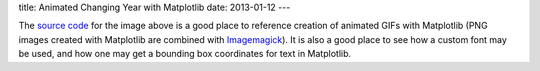 title: Animated Changing Year with Matplotlib
date: 2013-01-12
---

.. image:: 2013.gif
   :alt: 2012 changing to 2013
   :align: center
   :target: 2013.gif

The `source code`_ for the image above is a good place to reference creation of animated GIFs with Matplotlib (PNG images created with Matplotlib are combined with Imagemagick_). It is also a good place to see how a custom font may be used, and how one may get a bounding box coordinates for text in Matplotlib.

.. _source code: https://github.com/dudarev/datavis/tree/master/010_animate_year
.. _imagemagick: http://www.imagemagick.org/script/index.php
